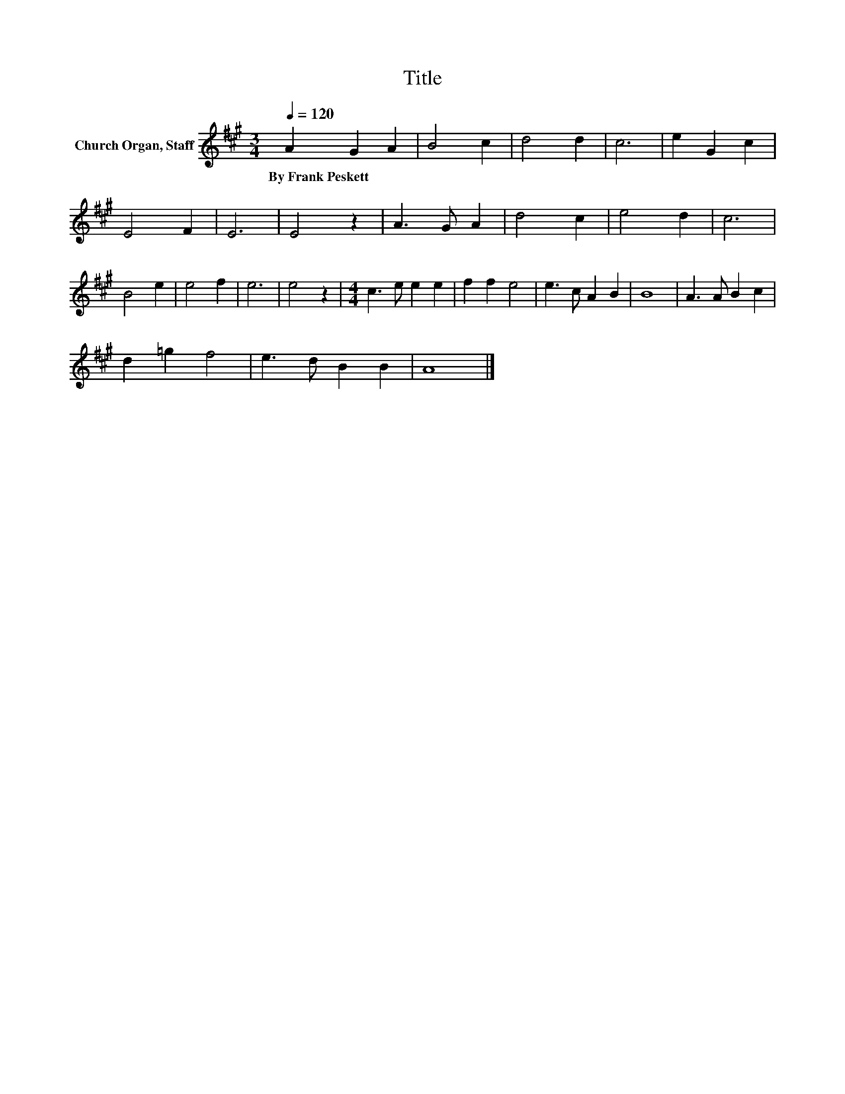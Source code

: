X:1
T:Title
L:1/8
Q:1/4=120
M:3/4
K:A
V:1 treble nm="Church Organ, Staff"
V:1
 A2 G2 A2 | B4 c2 | d4 d2 | c6 | e2 G2 c2 | E4 F2 | E6 | E4 z2 | A3 G A2 | d4 c2 | e4 d2 | c6 | %12
w: By~Frank~Peskett * *||||||||||||
 B4 e2 | e4 f2 | e6 | e4 z2 |[M:4/4] c3 e e2 e2 | f2 f2 e4 | e3 c A2 B2 | B8 | A3 A B2 c2 | %21
w: |||||||||
 d2 =g2 f4 | e3 d B2 B2 | A8 |] %24
w: |||

